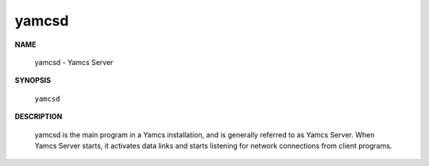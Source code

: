 yamcsd
======

.. program:: yamcsd

**NAME**

    yamcsd - Yamcs Server


**SYNOPSIS**

    ``yamcsd``


**DESCRIPTION**

    yamcsd is the main program in a Yamcs installation, and is generally referred to as Yamcs Server. When Yamcs Server starts, it activates data links and starts listening for network connections from client programs.
